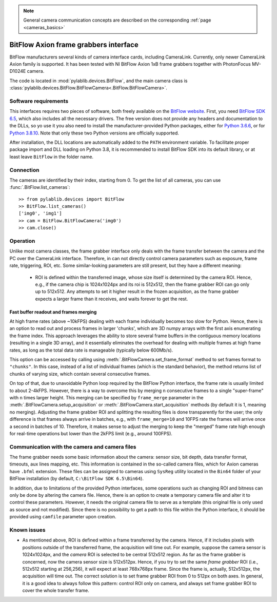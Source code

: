 .. _cameras_bitflow:

.. note::
    General camera communication concepts are described on the corresponding :ref:`page <cameras_basics>`

BitFlow Axion frame grabbers interface
======================================

BitFlow manufacturers several kinds of camera interface cards, including CameraLink. Currently, only newer CameraLink Axion family is supported. It has been tested with NI BitFlow Axion 1xB frame grabbers together with PhotonFocus MV-D1024E camera.

The code is located in :mod:`pylablib.devices.BitFlow`, and the main camera class is :class:`pylablib.devices.BitFlow.BitFlowCamera<.BitFlow.BitFlowCamera>`.

Software requirements
-----------------------

This interfaces requires two pieces of software, both freely available on the `BitFlow website <https://www.bitflow.com/current-downloads/>`__. First, you need `BitFlow SDK 6.5 <https://www.bitflow.com/downloads/bfsdk65.zip>`__, which also includes all the necessary drivers. The free version does not provide any headers and documentation to the DLLs, so yo use it you also need to install the manufacturer-provided Python packages, either for `Python 3.6.6 <https://www.bitflow.com/downloads/BFPython36_Release.zip>`__, or for `Python 3.8.10 <https://www.bitflow.com/downloads/BFPython38_Release.zip>`__. Note that only these two Python versions are officially supported.

After installation, the DLL locations are automatically added to the ``PATH`` environment variable. To facilitate proper package import and DLL loading on Python 3.8, it is recommended to install BitFlow SDK into its default library, or at least leave ``BitFlow`` in the folder name.

Connection
-----------------------

The cameras are identified by their index, starting from 0. To get the list of all cameras, you can use :func:`.BitFlow.list_cameras`::

    >> from pylablib.devices import BitFlow
    >> BitFlow.list_cameras()
    ['img0', 'img1']
    >> cam = BitFlow.BitFlowCamera('img0')
    >> cam.close()


Operation
------------------------

Unlike most camera classes, the frame grabber interface only deals with the frame transfer between the camera and the PC over the CameraLink interface. Therefore, in can not directly control camera parameters such as exposure, frame rate, triggering, ROI, etc. Some similar-looking parameters are still present, but they have a different meaning:

    - ROI is defined within the transferred image, whose size itself is determined by the camera ROI. Hence, e.g., if the camera chip is 1024x1024px and its roi is 512x512, then the frame grabber ROI can go only up to 512x512. Any attempts to set it higher result in the frozen acquisition, as the frame grabber expects a larger frame than it receives, and waits forever to get the rest.


Fast buffer readout and frames merging
~~~~~~~~~~~~~~~~~~~~~~~~~~~~~~~~~~~~~~

At high frame rates (above ~10kFPS) dealing with each frame individually becomes too slow for Python. Hence, there is an option to read out and process frames in larger 'chunks', which are 3D numpy arrays with the first axis enumerating the frame index. This approach leverages the ability to store several frame buffers in the contiguous memory locations (resulting in a single 3D array), and it essentially eliminates the overhead for dealing with multiple frames at high frame rates, as long as the total data rate is manageable (typically below 600Mb/s).

This option can be accessed by calling using :meth:`.BitFlowCamera.set_frame_format` method to set frames format to ``"chunks"``. In this case, instead of a list of individual frames (which is the standard behavior), the method returns list of chunks of varying size, which contain several consecutive frames.

On top of that, due to unavoidable Python loop required by the BitFlow Python interface, the frame rate is usually limited to about 2-4kFPS. However, there is a way to overcome this by merging ``n`` consecutive frames to a single "super-frame" with ``n`` times larger height. This merging can be specified by ``frame_merge`` parameter in the :meth:`.BitFlowCamera.setup_acquisition` or :meth:`.BitFlowCamera.start_acquisition` methods (by default it is 1, meaning no merging). Adjusting the frame grabber ROI and splitting the resulting files is done transparently for the user; the only difference is that frames always arrive in batches, e.g., with ``frame_merge=10`` and 10FPS rate the frames will arrive once a second in batches of 10. Therefore, it makes sense to adjust the merging to keep the "merged" frame rate high enough for real-time operations but lower than the 2kFPS limit (e.g., around 100FPS).


Communication with the camera and camera files
--------------------------------------------------

The frame grabber needs some basic information about the camera: sensor size, bit depth, data transfer format, timeouts, aux lines mapping, etc. This information is contained in the so-called camera files, which for Axion cameras have ``.bfml`` extension. These files can be assigned to cameras using ``SysReg`` utility located in the ``Bin64`` folder of your BitFlow installation (by default, ``C:\BitFlow SDK 6.5\Bin64``).

In addition, due to limitations of the provided Python interfaces, some operations such as changing ROI and bitness can only be done by altering the camera file. Hence, there is an option to create a temporary camera file and alter it to control these parameters. However, it needs the original camera file to serve as a template (this original file is only used as source and not modified). Since there is no possibility to get a path to this file within the Python interface, it should be provided using ``camfile`` parameter upon creation.


Known issues
--------------------

- As mentioned above, ROI is defined within a frame transferred by the camera. Hence, if it includes pixels with positions outside of the transferred frame, the acquisition will time out. For example, suppose the camera sensor is 1024x1024px, and the *camera* ROI is selected to be central 512x512 region. As far as the frame grabber is concerned, now the camera sensor size is 512x512px. Hence, if you try to set the same *frame grabber* ROI (i.e., 512x512 starting at 256,256), it will expect at least 768x768px frame. Since the frame is, actually, 512x512px, the acquisition will time out. The correct solution is to set frame grabber ROI from 0 to 512px on both axes. In general, it is a good idea to always follow this pattern: control ROI only on camera, and always set frame grabber ROI to cover the whole transfer frame.